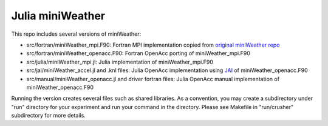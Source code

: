 Julia miniWeather
==================

This repo includes several versions of miniWeather:

======= =======
version note 
======= =======
src/fortran/miniWeather_mpi.F90 Fortran MPI implementation copied from `original miniWeather repo <https://github.com/mrnorman/miniWeather/>`_
src/fortran/miniWeather_openacc.F90 Fortran OpenAcc porting of miniWeather_mpi.F90 
src/julia/miniWeather_mpi.jl Julia implementation of miniWeather_mpi.F90
src/jai/miniWeather_accel.jl and .knl files Julia OpenAcc implementation using `JAI <https://github.com/grnydawn/AccelInterfaces.jl/>`_ of miniWeather_openacc.F90
src/manual/miniWeather_openacc.jl and driver fortran files Julia OpenAcc manual implementation of miniWeather_openacc.F90
======= =======

* src/fortran/miniWeather_mpi.F90: Fortran MPI implementation copied from `original miniWeather repo <https://github.com/mrnorman/miniWeather/>`_
* src/fortran/miniWeather_openacc.F90: Fortran OpenAcc porting of miniWeather_mpi.F90 
* src/julia/miniWeather_mpi.jl: Julia implementation of miniWeather_mpi.F90
* src/jai/miniWeather_accel.jl and .knl files: Julia OpenAcc implementation using `JAI <https://github.com/grnydawn/AccelInterfaces.jl/>`_ of miniWeather_openacc.F90
* src/manual/miniWeather_openacc.jl and driver fortran files: Julia OpenAcc manual implementation of miniWeather_openacc.F90

Running the version creates several files such as shared libraries. As a convention, you may create a subdirectory under "run" directory for your experiment and run your command in the directory. Please see Makefile in "run/crusher" subdirectory for more details.
